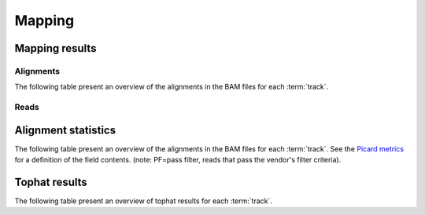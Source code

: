 =======
Mapping
=======

Mapping results
===============

Alignments
----------

The following table present an overview of the alignments in the 
BAM files for each :term:`track`.

.. report:: Mapping.MappingSummary
   :render: table
   :slices: total,mapped,reverse,rna,duplicates

   Mapping summary

.. report:: Mapping.MappingSummary
   :render: interleaved-bar-plot
   :slices: total,mapped,reverse,rna,duplicates

   Mapping summary

.. report:: Mapping.MappingFlagsMismatches
   :render: line-plot
   :as-lines:
   :layout: column-2

   Number of alignments per number of mismatches in alignment.

Reads
-----

.. report:: Mapping.MappingSummary
   :render: table
   :slices: reads_total,reads_mapped,reads_norna,reads_norna_unique_alignments

   Mapping summary

.. report:: Mapping.MappingSummary
   :render: interleaved-bar-plot
   :slices: reads_total,reads_mapped,reads_norna,reads_norna_unique_alignments

   Mapping summary

.. report:: Mapping.MappingFlagsHits
   :render: line-plot
   :as-lines:
   :layout: column-2

   Number of reads per number of alignments (hits) per read.

Alignment statistics
====================

The following table present an overview of the alignments in the 
BAM files for each :term:`track`. See the 
`Picard metrics <http://picard.sourceforge.net/picard-metric-definitions.shtml#AlignmentSummaryMetrics>`_
for a definition of the field contents.
(note: PF=pass filter, reads that pass the vendor's filter criteria).

.. report:: Mapping.AlignmentSummary
   :render: table

   Alignments summary

.. report:: Mapping.AlignmentSummary
   :render: interleaved-bar-plot
   :slices: PCT_PF_READS,PCT_PF_READS_ALIGNED,STRAND_BALANCE

   Percentage quantities

.. report:: Mapping.AlignmentSummary
   :render: interleaved-bar-plot
   :slices: TOTAL_READS,PF_READS,PF_READS_ALIGNED,PF_HQ_ALIGNED_READS

   Percentage quantities

.. report:: Mapping.AlignmentQualityByCycle
   :render: line-plot
   :as-lines:
   :yrange: 0,

   mean quality score by cycle

.. report:: Mapping.AlignmentQualityDistribution
   :render: line-plot
   :as-lines:
   :yrange: 0,

   quality score distribution

Tophat results
==============

The following table present an overview of tophat
results for each :term:`track`.

.. report:: Mapping.TophatSummary
   :render: table

   Tophat results
